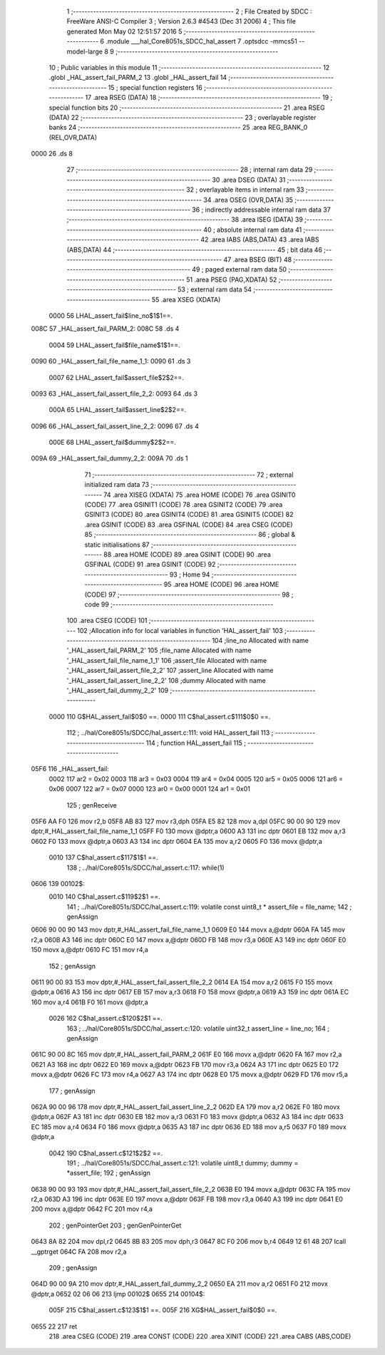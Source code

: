                               1 ;--------------------------------------------------------
                              2 ; File Created by SDCC : FreeWare ANSI-C Compiler
                              3 ; Version 2.6.3 #4543 (Dec 31 2006)
                              4 ; This file generated Mon May 02 12:51:57 2016
                              5 ;--------------------------------------------------------
                              6 	.module ___hal_Core8051s_SDCC_hal_assert
                              7 	.optsdcc -mmcs51 --model-large
                              8 	
                              9 ;--------------------------------------------------------
                             10 ; Public variables in this module
                             11 ;--------------------------------------------------------
                             12 	.globl _HAL_assert_fail_PARM_2
                             13 	.globl _HAL_assert_fail
                             14 ;--------------------------------------------------------
                             15 ; special function registers
                             16 ;--------------------------------------------------------
                             17 	.area RSEG    (DATA)
                             18 ;--------------------------------------------------------
                             19 ; special function bits
                             20 ;--------------------------------------------------------
                             21 	.area RSEG    (DATA)
                             22 ;--------------------------------------------------------
                             23 ; overlayable register banks
                             24 ;--------------------------------------------------------
                             25 	.area REG_BANK_0	(REL,OVR,DATA)
   0000                      26 	.ds 8
                             27 ;--------------------------------------------------------
                             28 ; internal ram data
                             29 ;--------------------------------------------------------
                             30 	.area DSEG    (DATA)
                             31 ;--------------------------------------------------------
                             32 ; overlayable items in internal ram 
                             33 ;--------------------------------------------------------
                             34 	.area OSEG    (OVR,DATA)
                             35 ;--------------------------------------------------------
                             36 ; indirectly addressable internal ram data
                             37 ;--------------------------------------------------------
                             38 	.area ISEG    (DATA)
                             39 ;--------------------------------------------------------
                             40 ; absolute internal ram data
                             41 ;--------------------------------------------------------
                             42 	.area IABS    (ABS,DATA)
                             43 	.area IABS    (ABS,DATA)
                             44 ;--------------------------------------------------------
                             45 ; bit data
                             46 ;--------------------------------------------------------
                             47 	.area BSEG    (BIT)
                             48 ;--------------------------------------------------------
                             49 ; paged external ram data
                             50 ;--------------------------------------------------------
                             51 	.area PSEG    (PAG,XDATA)
                             52 ;--------------------------------------------------------
                             53 ; external ram data
                             54 ;--------------------------------------------------------
                             55 	.area XSEG    (XDATA)
                    0000     56 LHAL_assert_fail$line_no$1$1==.
   008C                      57 _HAL_assert_fail_PARM_2:
   008C                      58 	.ds 4
                    0004     59 LHAL_assert_fail$file_name$1$1==.
   0090                      60 _HAL_assert_fail_file_name_1_1:
   0090                      61 	.ds 3
                    0007     62 LHAL_assert_fail$assert_file$2$2==.
   0093                      63 _HAL_assert_fail_assert_file_2_2:
   0093                      64 	.ds 3
                    000A     65 LHAL_assert_fail$assert_line$2$2==.
   0096                      66 _HAL_assert_fail_assert_line_2_2:
   0096                      67 	.ds 4
                    000E     68 LHAL_assert_fail$dummy$2$2==.
   009A                      69 _HAL_assert_fail_dummy_2_2:
   009A                      70 	.ds 1
                             71 ;--------------------------------------------------------
                             72 ; external initialized ram data
                             73 ;--------------------------------------------------------
                             74 	.area XISEG   (XDATA)
                             75 	.area HOME    (CODE)
                             76 	.area GSINIT0 (CODE)
                             77 	.area GSINIT1 (CODE)
                             78 	.area GSINIT2 (CODE)
                             79 	.area GSINIT3 (CODE)
                             80 	.area GSINIT4 (CODE)
                             81 	.area GSINIT5 (CODE)
                             82 	.area GSINIT  (CODE)
                             83 	.area GSFINAL (CODE)
                             84 	.area CSEG    (CODE)
                             85 ;--------------------------------------------------------
                             86 ; global & static initialisations
                             87 ;--------------------------------------------------------
                             88 	.area HOME    (CODE)
                             89 	.area GSINIT  (CODE)
                             90 	.area GSFINAL (CODE)
                             91 	.area GSINIT  (CODE)
                             92 ;--------------------------------------------------------
                             93 ; Home
                             94 ;--------------------------------------------------------
                             95 	.area HOME    (CODE)
                             96 	.area HOME    (CODE)
                             97 ;--------------------------------------------------------
                             98 ; code
                             99 ;--------------------------------------------------------
                            100 	.area CSEG    (CODE)
                            101 ;------------------------------------------------------------
                            102 ;Allocation info for local variables in function 'HAL_assert_fail'
                            103 ;------------------------------------------------------------
                            104 ;line_no                   Allocated with name '_HAL_assert_fail_PARM_2'
                            105 ;file_name                 Allocated with name '_HAL_assert_fail_file_name_1_1'
                            106 ;assert_file               Allocated with name '_HAL_assert_fail_assert_file_2_2'
                            107 ;assert_line               Allocated with name '_HAL_assert_fail_assert_line_2_2'
                            108 ;dummy                     Allocated with name '_HAL_assert_fail_dummy_2_2'
                            109 ;------------------------------------------------------------
                    0000    110 	G$HAL_assert_fail$0$0 ==.
                    0000    111 	C$hal_assert.c$111$0$0 ==.
                            112 ;	../hal/Core8051s/SDCC/hal_assert.c:111: void HAL_assert_fail
                            113 ;	-----------------------------------------
                            114 ;	 function HAL_assert_fail
                            115 ;	-----------------------------------------
   05F6                     116 _HAL_assert_fail:
                    0002    117 	ar2 = 0x02
                    0003    118 	ar3 = 0x03
                    0004    119 	ar4 = 0x04
                    0005    120 	ar5 = 0x05
                    0006    121 	ar6 = 0x06
                    0007    122 	ar7 = 0x07
                    0000    123 	ar0 = 0x00
                    0001    124 	ar1 = 0x01
                            125 ;	genReceive
   05F6 AA F0               126 	mov	r2,b
   05F8 AB 83               127 	mov	r3,dph
   05FA E5 82               128 	mov	a,dpl
   05FC 90 00 90            129 	mov	dptr,#_HAL_assert_fail_file_name_1_1
   05FF F0                  130 	movx	@dptr,a
   0600 A3                  131 	inc	dptr
   0601 EB                  132 	mov	a,r3
   0602 F0                  133 	movx	@dptr,a
   0603 A3                  134 	inc	dptr
   0604 EA                  135 	mov	a,r2
   0605 F0                  136 	movx	@dptr,a
                    0010    137 	C$hal_assert.c$117$1$1 ==.
                            138 ;	../hal/Core8051s/SDCC/hal_assert.c:117: while(1)
   0606                     139 00102$:
                    0010    140 	C$hal_assert.c$119$2$1 ==.
                            141 ;	../hal/Core8051s/SDCC/hal_assert.c:119: volatile const uint8_t * assert_file = file_name;
                            142 ;	genAssign
   0606 90 00 90            143 	mov	dptr,#_HAL_assert_fail_file_name_1_1
   0609 E0                  144 	movx	a,@dptr
   060A FA                  145 	mov	r2,a
   060B A3                  146 	inc	dptr
   060C E0                  147 	movx	a,@dptr
   060D FB                  148 	mov	r3,a
   060E A3                  149 	inc	dptr
   060F E0                  150 	movx	a,@dptr
   0610 FC                  151 	mov	r4,a
                            152 ;	genAssign
   0611 90 00 93            153 	mov	dptr,#_HAL_assert_fail_assert_file_2_2
   0614 EA                  154 	mov	a,r2
   0615 F0                  155 	movx	@dptr,a
   0616 A3                  156 	inc	dptr
   0617 EB                  157 	mov	a,r3
   0618 F0                  158 	movx	@dptr,a
   0619 A3                  159 	inc	dptr
   061A EC                  160 	mov	a,r4
   061B F0                  161 	movx	@dptr,a
                    0026    162 	C$hal_assert.c$120$2$1 ==.
                            163 ;	../hal/Core8051s/SDCC/hal_assert.c:120: volatile uint32_t assert_line = line_no;
                            164 ;	genAssign
   061C 90 00 8C            165 	mov	dptr,#_HAL_assert_fail_PARM_2
   061F E0                  166 	movx	a,@dptr
   0620 FA                  167 	mov	r2,a
   0621 A3                  168 	inc	dptr
   0622 E0                  169 	movx	a,@dptr
   0623 FB                  170 	mov	r3,a
   0624 A3                  171 	inc	dptr
   0625 E0                  172 	movx	a,@dptr
   0626 FC                  173 	mov	r4,a
   0627 A3                  174 	inc	dptr
   0628 E0                  175 	movx	a,@dptr
   0629 FD                  176 	mov	r5,a
                            177 ;	genAssign
   062A 90 00 96            178 	mov	dptr,#_HAL_assert_fail_assert_line_2_2
   062D EA                  179 	mov	a,r2
   062E F0                  180 	movx	@dptr,a
   062F A3                  181 	inc	dptr
   0630 EB                  182 	mov	a,r3
   0631 F0                  183 	movx	@dptr,a
   0632 A3                  184 	inc	dptr
   0633 EC                  185 	mov	a,r4
   0634 F0                  186 	movx	@dptr,a
   0635 A3                  187 	inc	dptr
   0636 ED                  188 	mov	a,r5
   0637 F0                  189 	movx	@dptr,a
                    0042    190 	C$hal_assert.c$121$2$2 ==.
                            191 ;	../hal/Core8051s/SDCC/hal_assert.c:121: volatile uint8_t dummy;        dummy = *assert_file;
                            192 ;	genAssign
   0638 90 00 93            193 	mov	dptr,#_HAL_assert_fail_assert_file_2_2
   063B E0                  194 	movx	a,@dptr
   063C FA                  195 	mov	r2,a
   063D A3                  196 	inc	dptr
   063E E0                  197 	movx	a,@dptr
   063F FB                  198 	mov	r3,a
   0640 A3                  199 	inc	dptr
   0641 E0                  200 	movx	a,@dptr
   0642 FC                  201 	mov	r4,a
                            202 ;	genPointerGet
                            203 ;	genGenPointerGet
   0643 8A 82               204 	mov	dpl,r2
   0645 8B 83               205 	mov	dph,r3
   0647 8C F0               206 	mov	b,r4
   0649 12 61 48            207 	lcall	__gptrget
   064C FA                  208 	mov	r2,a
                            209 ;	genAssign
   064D 90 00 9A            210 	mov	dptr,#_HAL_assert_fail_dummy_2_2
   0650 EA                  211 	mov	a,r2
   0651 F0                  212 	movx	@dptr,a
   0652 02 06 06            213 	ljmp	00102$
   0655                     214 00104$:
                    005F    215 	C$hal_assert.c$123$1$1 ==.
                    005F    216 	XG$HAL_assert_fail$0$0 ==.
   0655 22                  217 	ret
                            218 	.area CSEG    (CODE)
                            219 	.area CONST   (CODE)
                            220 	.area XINIT   (CODE)
                            221 	.area CABS    (ABS,CODE)
